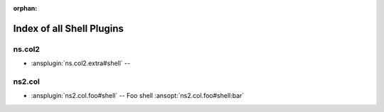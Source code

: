 :orphan:

.. meta::
  :antsibull-docs: <ANTSIBULL_DOCS_VERSION>

.. _list_of_shell_plugins:

Index of all Shell Plugins
==========================

ns.col2
-------

* :ansplugin:`ns.col2.extra#shell` --

ns2.col
-------

* :ansplugin:`ns2.col.foo#shell` -- Foo shell :ansopt:`ns2.col.foo#shell:bar`

